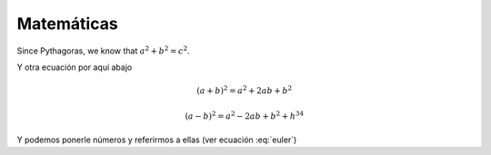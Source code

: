 


Matemáticas
===========

Since Pythagoras, we know that :math:`a^2 + b^2 = c^2`.

Y otra ecuación por aquí abajo


.. math::

   (a + b)^2 = a^2 + 2ab + b^2

   (a - b)^2 = a^2 - 2ab + b^2 + h^{34}

Y podemos ponerle números y referirmos a ellas (ver ecuación :eq:`euler`)

.. math:: e^{i\pi} + 1 = 0
   :label: euler


